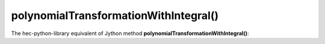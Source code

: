 polynomialTransformationWithIntegral()
==========================

The hec-python-library equivalent of Jython method **polynomialTransformationWithIntegral()**:
